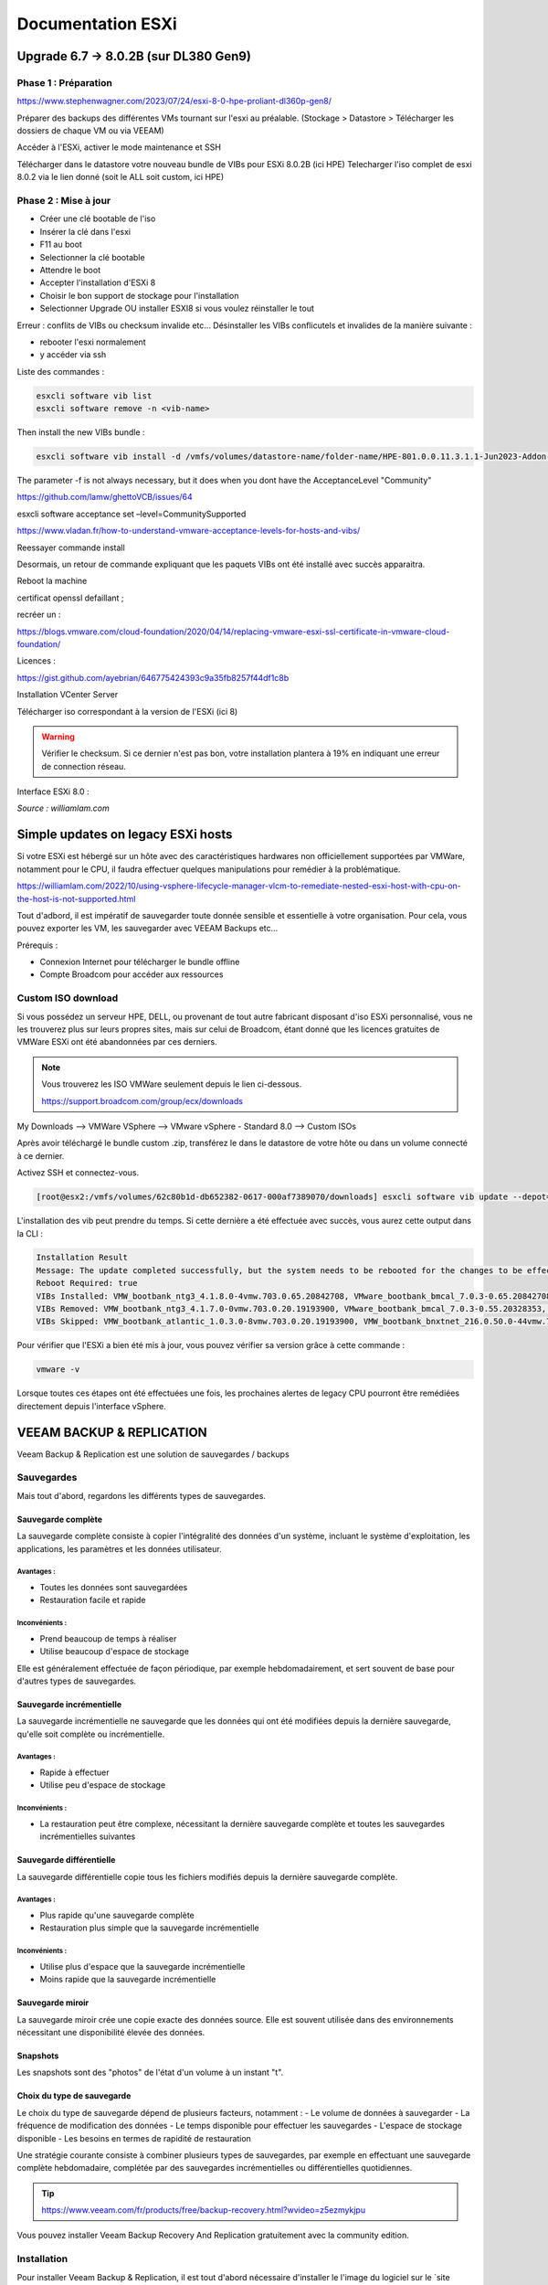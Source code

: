 ====================
Documentation ESXi
====================


Upgrade 6.7 -> 8.0.2B (sur DL380 Gen9)
=======================================

Phase 1 : Préparation
------------------------

https://www.stephenwagner.com/2023/07/24/esxi-8-0-hpe-proliant-dl360p-gen8/

Préparer des backups des différentes VMs tournant sur l'esxi au préalable.
(Stockage > Datastore > Télécharger les dossiers de chaque VM ou via VEEAM)

Accéder à l'ESXi, activer le mode maintenance et SSH

.. image:: https://raw.githubusercontent.com/algues111/docs-sysadmin/main/docs/source/images/ESXi/1-entrer-en-mode-de-maintenance.webp


Télécharger dans le datastore votre nouveau bundle de VIBs pour ESXi 8.0.2B (ici HPE)
Telecharger l'iso complet de esxi 8.0.2 via le lien donné (soit le ALL soit custom, ici HPE)

Phase 2 : Mise à jour
------------------------

- Créer une clé bootable de l'iso
- Insérer la clé dans l'esxi
- F11 au boot
- Selectionner la clé bootable
- Attendre le boot
- Accepter l'installation d'ESXi 8
- Choisir le bon support de stockage pour l'installation
- Selectionner Upgrade OU installer ESXI8 si vous voulez réinstaller le tout

Erreur : conflits de VIBs ou checksum invalide etc...
Désinstaller les VIBs conflicutels et invalides de la manière suivante :

- rebooter l'esxi normalement
- y accéder via ssh

Liste des commandes :

.. code-block:: console

    esxcli software vib list  
    esxcli software remove -n <vib-name>


Then install the new VIBs bundle :

.. code-block:: console

    esxcli software vib install -d /vmfs/volumes/datastore-name/folder-name/HPE-801.0.0.11.3.1.1-Jun2023-Addon-depot.zip -f

The parameter -f is not always necessary, but it does when you dont have the AcceptanceLevel "Community"

https://github.com/lamw/ghettoVCB/issues/64

esxcli software acceptance set –level=CommunitySupported

https://www.vladan.fr/how-to-understand-vmware-acceptance-levels-for-hosts-and-vibs/

Reessayer commande install

Desormais, un retour de commande expliquant que les paquets VIBs ont été installé avec succès apparaitra.

Reboot la machine

certificat openssl defaillant ;

recréer un :

https://blogs.vmware.com/cloud-foundation/2020/04/14/replacing-vmware-esxi-ssl-certificate-in-vmware-cloud-foundation/

Licences :

https://gist.github.com/ayebrian/646775424393c9a35fb8257f44df1c8b

Installation VCenter Server

Télécharger iso correspondant à la version de l'ESXi (ici 8)

.. warning::

    Vérifier le checksum.
    Si ce dernier n'est pas bon, votre installation plantera à 19% en indiquant une erreur de connection réseau.


Interface ESXi 8.0 :

.. image:: https://raw.githubusercontent.com/algues111/docs-sysadmin/main/docs/source/images/ESXi/customize-esxi-host-client-theme-0.webp 
*Source : williamlam.com*


.. seealso:: 
    Si vous voulez personnaliser l'interface ESXi, je vous invite à vous rediriger vers cette page :
    https://williamlam.com/2022/10/quick-tip-accessing-new-custom-theme-editor-for-esxi-8-0-host-client.html



Simple updates on legacy ESXi hosts
======================================

Si votre ESXi est hébergé sur un hôte avec des caractéristiques hardwares non officiellement supportées par VMWare, notamment pour le CPU, il faudra effectuer quelques manipulations pour remédier à la problématique.

https://williamlam.com/2022/10/using-vsphere-lifecycle-manager-vlcm-to-remediate-nested-esxi-host-with-cpu-on-the-host-is-not-supported.html

Tout d'adbord, il est impératif de sauvegarder toute donnée sensible et essentielle à votre organisation.
Pour cela, vous pouvez exporter les VM, les sauvegarder avec VEEAM Backups etc...

Prérequis :

- Connexion Internet pour télécharger le bundle offline
- Compte Broadcom pour accéder aux ressources


Custom ISO download
---------------------

Si vous possédez un serveur HPE, DELL, ou provenant de tout autre fabricant disposant d'iso ESXi personnalisé, vous ne les trouverez plus sur leurs propres sites, mais sur celui de Broadcom, étant donné que les licences gratuites de VMWare ESXi ont été abandonnées par ces derniers.


.. note::
    
    Vous trouverez les ISO VMWare seulement depuis le lien ci-dessous.
    
    https://support.broadcom.com/group/ecx/downloads


My Downloads --> VMWare VSphere --> VMware vSphere - Standard 8.0 --> Custom ISOs


.. image:: https://raw.githubusercontent.com/algues111/docs-sysadmin/main/docs/source/images/ESXi/broadcom-dl.png



.. image:: https://raw.githubusercontent.com/algues111/docs-sysadmin/main/docs/source/images/ESXi/vsphere-dl.png



.. image:: https://raw.githubusercontent.com/algues111/docs-sysadmin/main/docs/source/images/ESXi/vsphere-dl1.png


.. image:: https://raw.githubusercontent.com/algues111/docs-sysadmin/main/docs/source/images/ESXi/vsphere-dl2.png



Après avoir téléchargé le bundle custom .zip, transférez le dans le datastore de votre hôte ou dans un volume connecté à ce dernier.

Activez SSH et connectez-vous.


.. code-block:: console

    [root@esx2:/vmfs/volumes/62c80b1d-db652382-0617-000af7389070/downloads] esxcli software vib update --depot=/vmfs/volumes/62c80b1d-db652382-0617-000af7389070/downloads/VMware-ESXi-8.02b-20842708-depot.zip


L'installation des vib peut prendre du temps. Si cette dernière a été effectuée avec succès, vous aurez cette output dans la CLI :


.. code-block:: console

   Installation Result
   Message: The update completed successfully, but the system needs to be rebooted for the changes to be effective.
   Reboot Required: true
   VIBs Installed: VMW_bootbank_ntg3_4.1.8.0-4vmw.703.0.65.20842708, VMware_bootbank_bmcal_7.0.3-0.65.20842708, VMware_bootbank_cpu-microcode_7.0.3-0.65.20842708, VMware_bootbank_crx_7.0.3-0.65.20842708, VMware_bootbank_esx-base_7.0.3-0.65.20842708, VMware_bootbank_esx-dvfilter-generic-fastpath_7.0.3-0.65.20842708, VMware_bootbank_esx-ui_2.1.1-20188605, VMware_bootbank_esx-update_7.0.3-0.65.20842708, VMware_bootbank_esx-xserver_7.0.3-0.65.20842708, VMware_bootbank_esxio-combiner_7.0.3-0.65.20842708, VMware_bootbank_gc_7.0.3-0.65.20842708, VMware_bootbank_loadesx_7.0.3-0.65.20842708, VMware_bootbank_native-misc-drivers_7.0.3-0.65.20842708, VMware_bootbank_trx_7.0.3-0.65.20842708, VMware_bootbank_vdfs_7.0.3-0.65.20842708, VMware_bootbank_vsan_7.0.3-0.65.20842708, VMware_bootbank_vsanhealth_7.0.3-0.65.20842708, VMware_locker_tools-light_12.1.0.20219665-20841705
   VIBs Removed: VMW_bootbank_ntg3_4.1.7.0-0vmw.703.0.20.19193900, VMware_bootbank_bmcal_7.0.3-0.55.20328353, VMware_bootbank_cpu-microcode_7.0.3-0.55.20328353, VMware_bootbank_crx_7.0.3-0.55.20328353, VMware_bootbank_esx-base_7.0.3-0.55.20328353, VMware_bootbank_esx-dvfilter-generic-fastpath_7.0.3-0.55.20328353, VMware_bootbank_esx-ui_1.43.8-19798623, VMware_bootbank_esx-update_7.0.3-0.55.20328353, VMware_bootbank_esx-xserver_7.0.3-0.55.20328353, VMware_bootbank_esxio-combiner_7.0.3-0.55.20328353, VMware_bootbank_gc_7.0.3-0.55.20328353, VMware_bootbank_loadesx_7.0.3-0.55.20328353, VMware_bootbank_native-misc-drivers_7.0.3-0.55.20328353, VMware_bootbank_trx_7.0.3-0.55.20328353, VMware_bootbank_vdfs_7.0.3-0.55.20328353, VMware_bootbank_vsan_7.0.3-0.55.20328353, VMware_bootbank_vsanhealth_7.0.3-0.55.20328353, VMware_locker_tools-light_12.0.0.19345655-20036586
   VIBs Skipped: VMW_bootbank_atlantic_1.0.3.0-8vmw.703.0.20.19193900, VMW_bootbank_bnxtnet_216.0.50.0-44vmw.703.0.50.20036589, VMW_bootbank_bnxtroce_216.0.58.0-23vmw.703.0.50.20036589, VMW_bootbank_brcmfcoe_12.0.1500.2-3vmw.703.0.20.19193900, VMW_bootbank_elxiscsi_12.0.1200.0-9vmw.703.0.20.19193900, VMW_bootbank_elxnet_12.0.1250.0-5vmw.703.0.20.19193900, VMW_bootbank_i40en_1.11.1.31-1vmw.703.0.20.19193900, VMW_bootbank_iavmd_2.7.0.1157-2vmw.703.0.20.19193900, VMW_bootbank_icen_1.4.1.20-1vmw.703.0.50.20036589, VMW_bootbank_igbn_1.4.11.2-1vmw.703.0.20.19193900, VMW_bootbank_ionic-en_16.0.0-16vmw.703.0.20.19193900, VMW_bootbank_irdman_1.3.1.22-1vmw.703.0.50.20036589, VMW_bootbank_iser_1.1.0.1-1vmw.703.0.50.20036589, VMW_bootbank_ixgben_1.7.1.35-1vmw.703.0.20.19193900, VMW_bootbank_lpfc_14.0.169.26-5vmw.703.0.50.20036589, VMW_bootbank_lpnic_11.4.62.0-1vmw.703.0.20.19193900, VMW_bootbank_lsi-mr3_7.718.02.00-1vmw.703.0.20.19193900, VMW_bootbank_lsi-msgpt2_20.00.06.00-4vmw.703.0.20.19193900, VMW_bootbank_lsi-msgpt35_19.00.02.00-1vmw.703.0.20.19193900, VMW_bootbank_lsi-msgpt3_17.00.12.00-1vmw.703.0.20.19193900, VMW_bootbank_mtip32xx-native_3.9.8-1vmw.703.0.20.19193900, VMW_bootbank_ne1000_0.9.0-1vmw.703.0.50.20036589, VMW_bootbank_nenic_1.0.33.0-1vmw.703.0.20.19193900, VMW_bootbank_nfnic_4.0.0.70-1vmw.703.0.20.19193900, VMW_bootbank_nhpsa_70.0051.0.100-4vmw.703.0.20.19193900, VMW_bootbank_nmlx4-core_3.19.16.8-2vmw.703.0.20.19193900, VMW_bootbank_nmlx4-en_3.19.16.8-2vmw.703.0.20.19193900, VMW_bootbank_nmlx4-rdma_3.19.16.8-2vmw.703.0.20.19193900, VMW_bootbank_nmlx5-core_4.19.16.11-1vmw.703.0.20.19193900, VMW_bootbank_nmlx5-rdma_4.19.16.11-1vmw.703.0.20.19193900, VMW_bootbank_nvme-pcie_1.2.3.16-1vmw.703.0.20.19193900, VMW_bootbank_nvmerdma_1.0.3.5-1vmw.703.0.20.19193900, VMW_bootbank_nvmetcp_1.0.0.1-1vmw.703.0.35.19482537, VMW_bootbank_nvmxnet3-ens_2.0.0.22-1vmw.703.0.20.19193900, VMW_bootbank_nvmxnet3_2.0.0.30-1vmw.703.0.20.19193900, VMW_bootbank_pvscsi_0.1-4vmw.703.0.20.19193900, VMW_bootbank_qcnic_1.0.15.0-14vmw.703.0.20.19193900, VMW_bootbank_qedentv_3.40.5.53-22vmw.703.0.20.19193900, VMW_bootbank_qedrntv_3.40.5.53-18vmw.703.0.20.19193900, VMW_bootbank_qfle3_1.0.67.0-22vmw.703.0.20.19193900, VMW_bootbank_qfle3f_1.0.51.0-22vmw.703.0.20.19193900, VMW_bootbank_qfle3i_1.0.15.0-15vmw.703.0.20.19193900, VMW_bootbank_qflge_1.1.0.11-1vmw.703.0.20.19193900, VMW_bootbank_rste_2.0.2.0088-7vmw.703.0.20.19193900, VMW_bootbank_sfvmk_2.4.0.2010-6vmw.703.0.20.19193900, VMW_bootbank_smartpqi_70.4149.0.5000-1vmw.703.0.20.19193900, VMW_bootbank_vmkata_0.1-1vmw.703.0.20.19193900, VMW_bootbank_vmkfcoe_1.0.0.2-1vmw.703.0.20.19193900, VMW_bootbank_vmkusb_0.1-7vmw.703.0.50.20036589, VMW_bootbank_vmw-ahci_2.0.11-1vmw.703.0.20.19193900, VMware_bootbank_elx-esx-libelxima.so_12.0.1200.0-4vmw.703.0.20.19193900, VMware_bootbank_lsuv2-hpv2-hpsa-plugin_1.0.0-3vmw.703.0.20.19193900, VMware_bootbank_lsuv2-intelv2-nvme-vmd-plugin_2.7.2173-1vmw.703.0.20.19193900, VMware_bootbank_lsuv2-lsiv2-drivers-plugin_1.0.0-12vmw.703.0.50.20036589, VMware_bootbank_lsuv2-nvme-pcie-plugin_1.0.0-1vmw.703.0.20.19193900, VMware_bootbank_lsuv2-oem-dell-plugin_1.0.0-1vmw.703.0.20.19193900, VMware_bootbank_lsuv2-oem-hp-plugin_1.0.0-1vmw.703.0.20.19193900, VMware_bootbank_lsuv2-oem-lenovo-plugin_1.0.0-1vmw.703.0.20.19193900, VMware_bootbank_lsuv2-smartpqiv2-plugin_1.0.0-8vmw.703.0.20.19193900, VMware_bootbank_qlnativefc_4.1.14.0-26vmw.703.0.20.19193900, VMware_bootbank_vmware-esx-esxcli-nvme-plugin_1.2.0.44-1vmw.703.0.20.19193900



Pour vérifier que l'ESXi a bien été mis à jour, vous pouvez vérifier sa version grâce à cette commande :

.. code-block:: console

    vmware -v




Lorsque toutes ces étapes ont été effectuées une fois, les prochaines alertes de legacy CPU pourront être remédiées directement depuis l'interface vSphere.






.. seealso::
    https://pio.nz/2023/01/05/keeping-esxi-up-to-date-on-obsolete-hw/
    https://infra.engineer/miscellaneous/71-vmware-upgrade-esxi-host-with-esxcli
    https://www.vinchin.com/vm-tips/best-practice-to-backup-and-restore-vmware-vcenter.html
    https://williamlam.com/2020/04/quick-tip-allow-unsupported-cpus-when-upgrading-to-esxi-7-0.html



VEEAM BACKUP & REPLICATION
==============================

Veeam Backup & Replication est une solution de sauvegardes / backups

.. image:: https://raw.githubusercontent.com/algues111/docs-sysadmin/main/docs/source/images/ESXi/veeam-website.png



Sauvegardes
--------------

Mais tout d'abord, regardons les différents types de sauvegardes.


Sauvegarde complète
^^^^^^^^^^^^^^^^^^^^^^^^

La sauvegarde complète consiste à copier l'intégralité des données d'un système, incluant le système d'exploitation, les applications, les paramètres et les données utilisateur. 

Avantages :
~~~~~~~~~~~~~~~~
- Toutes les données sont sauvegardées
- Restauration facile et rapide

Inconvénients :
~~~~~~~~~~~~~~~~
- Prend beaucoup de temps à réaliser
- Utilise beaucoup d'espace de stockage

Elle est généralement effectuée de façon périodique, par exemple hebdomadairement, et sert souvent de base pour d'autres types de sauvegardes.

Sauvegarde incrémentielle
^^^^^^^^^^^^^^^^^^^^^^^^^^

La sauvegarde incrémentielle ne sauvegarde que les données qui ont été modifiées depuis la dernière sauvegarde, qu'elle soit complète ou incrémentielle.

Avantages :
~~~~~~~~~~~~~~~~
- Rapide à effectuer
- Utilise peu d'espace de stockage

Inconvénients :
~~~~~~~~~~~~~~~~
- La restauration peut être complexe, nécessitant la dernière sauvegarde complète et toutes les sauvegardes incrémentielles suivantes

Sauvegarde différentielle
^^^^^^^^^^^^^^^^^^^^^^^^^^

La sauvegarde différentielle copie tous les fichiers modifiés depuis la dernière sauvegarde complète.

Avantages :
~~~~~~~~~~~~~~~~
- Plus rapide qu'une sauvegarde complète
- Restauration plus simple que la sauvegarde incrémentielle

Inconvénients :
~~~~~~~~~~~~~~~~
- Utilise plus d'espace que la sauvegarde incrémentielle
- Moins rapide que la sauvegarde incrémentielle

Sauvegarde miroir
^^^^^^^^^^^^^^^^^^^^^^

La sauvegarde miroir crée une copie exacte des données source. Elle est souvent utilisée dans des environnements nécessitant une disponibilité élevée des données.


Snapshots
^^^^^^^^^^^^^^

Les snapshots sont des "photos" de l'état d'un volume à un instant "t".


Choix du type de sauvegarde
^^^^^^^^^^^^^^^^^^^^^^^^^^^^^^^^

Le choix du type de sauvegarde dépend de plusieurs facteurs, notamment :
- Le volume de données à sauvegarder
- La fréquence de modification des données
- Le temps disponible pour effectuer les sauvegardes
- L'espace de stockage disponible
- Les besoins en termes de rapidité de restauration

Une stratégie courante consiste à combiner plusieurs types de sauvegardes, par exemple en effectuant une sauvegarde complète hebdomadaire, complétée par des sauvegardes incrémentielles ou différentielles quotidiennes.



.. tip::
    https://www.veeam.com/fr/products/free/backup-recovery.html?wvideo=z5ezmykjpu

Vous pouvez installer Veeam Backup Recovery And Replication gratuitement avec la community edition.



Installation
------------------

Pour installer Veeam Backup & Replication, il est tout d'abord nécessaire d'installer le l'image du logiciel sur le `site officiel.<https://www.veeam.com/fr/products/free/backup-recovery.html?wvideo=z5ezmykjpu>`_

.. tip::
    Cliquer sur "Testez gratuitement" vous demandera de remplir un formulaire nécessaire au téléchargement du soft.

    Des vidéos explicatives sont aussi disponibles en bas de la page.


Après avoir téléchargé l'iso de 11Go environ, vous pourrez l'ouvrir et cliquer sur "setup".

.. image:: https://raw.githubusercontent.com/algues111/docs-sysadmin/main/docs/source/images/ESXi/iso-veeam.png

.. image:: https://raw.githubusercontent.com/algues111/docs-sysadmin/main/docs/source/images/ESXi/setupexeveeam.png
   

Après l'éxecution du setup, vous aurez plusieurs options d'installation.

Dans notre cas, nous installons Veeam Backup and Replication.

.. image:: https://raw.githubusercontent.com/algues111/docs-sysadmin/main/docs/source/images/ESXi/veeam-install-options.png

.. image:: https://raw.githubusercontent.com/algues111/docs-sysadmin/main/docs/source/images/ESXi/veeam-installationpng


Après que l'installation soit terminée, vous pourrez lancer la console Veeam qui affichera une fenêtre de connexion.


.. image:: https://raw.githubusercontent.com/algues111/docs-sysadmin/main/docs/source/images/ESXi/veeam-connection.png




Configuration
--------------------------


Afin de pouvoir créer des backups et les restaurer, il est nécessaire de configurer quelques paramètres.


Tout d'abord, lorsque Veeam est lancé, cliquez sur **Backup Infrastructure** en bas à gauche de la page, cliquez sur **Managed Servers** puis sur **Add Server** en haut à gauche de la page.

.. image:: https://raw.githubusercontent.com/algues111/docs-sysadmin/main/docs/source/images/ESXi/veeam-backup-infr.png


A la suite de ces étapes, le logiciel vous demandera de choisir le serveur que vous souhaitez joindre à votre infrastructure de backup.

Ici, nous choisissons VMWare vSphere, puis vSphere.

.. image:: https://raw.githubusercontent.com/algues111/docs-sysadmin/main/docs/source/images/ESXi/veeam-addserver.png

.. image:: https://raw.githubusercontent.com/algues111/docs-sysadmin/main/docs/source/images/ESXi/veeam-addserver-vsphere.png


.. note::
    Comme il est précisé dans le menu d'ajout de serveur, il est préférable d'ajouter vCenter Server si votre ESXi est géré via cette instance.
    Cela facilitera notamment la gestion des permissions de VEEAM sur les VMs de l'ESXi.


Rentrer l'IP ou le nom DNS du serveur vCenter.

.. image:: https://raw.githubusercontent.com/algues111/docs-sysadmin/main/docs/source/images/ESXi/veeam-addserver-ip.png


Rentrer les credentials de votre SSO vSphere.

.. important::
    Il est important de renseigner les login de la manière suivante :

    **<vsphere-sso.domain> \ <username>**


.. note::
    Si le port https n'est pas le 443 sur votre serveur, il est nécessaire de le renseigner dans la fenêtre.


.. image:: https://raw.githubusercontent.com/algues111/docs-sysadmin/main/docs/source/images/ESXi/veeam-addserver-id.png




Tools
==============

Copy/Paste to VM
---------------------

Si vous souhaitez pouvoir utiliser le copier-coller entre votre machine et une VM, vous devez ajouter des arguements à la configuration avancée de votre VM.

Dans ESXi v8.0, voici les éléments à ajouter :

 isolation.tools.setGUIOptions.enable
TRUE

 isolation.tools.paste.disable
FALSE

 isolation.tools.copy.disable
FALSE



.. image:: https://raw.githubusercontent.com/algues111/docs-sysadmin/main/docs/source/images/ESXi/cp.png




HPE iLO
====================

L'iLO HPE offre une interface de gestion pour votre serveur HPE, accessible hors-ligne ou en-ligne.


Vous pouvez y gérer les disques, les volumes logiques, exécuter des diagnostics...

Elle peut s'avérer très utile pour de la maintenance ou du dépannage.



L'iLO peut être atteint en réseau via l'interface RJ45 "iLO", vous pouvez y attribuer une adresse IP fixe ou bien par DHCP.



Update HPE iLO
-----------------------

L'iLO d'HP est un composant essentiel pour la gestion de serveurs HPE, qu'elle soit à distance ou locale.


Ici, nous allons couvrir comment mettre à jour le firmware de l'iLO à travers le shell ESXi.

Activer SSH
---------------------




iSCSI
==========================================

Ajouter un adaptateur iSCSI dans vSphere 8.0
--------------------------------------------------

Dans vSphere 8.0, vous pouvez ajouter un adaptateur virtuel iSCSI depuis le menu de configuration de l'hôte (ici dl380).


Ajouter un LUN à un datastore
---------------------------------

Un LUN (Logical Unit Number) est une tranche ou une partie d'un ensemble configuré de disques qui est présentable à un hôte et monté en tant que volume dans le système d'exploitation.

Afin de ne pas perdre de performances, le LUN devrait être lié à l'hôte ESXi via une connexion 10Gbit/s voire 25Gbit/s.


.. warning::

    N'ajoutez un LUN que si vous êtes certain de le garder. Le démonter du datastore demande un temps de maintenance important !


.. warning::

    Ne pas ajouter plus d'1 seul LUN sur un datastore. Cela peut causer des problèmes de performance.




Détacher un LUN d'un datastore
-------------------------------------


Détacher un LUN d'un datastore est une procédure compliquée qui nécessite d'être effectuée minutieusement pour ne pas perdre ou corrompre quelconque donnée / VM.



Démonter le datastore
^^^^^^^^^^^^^^^^^^^^^^

La première étape à effectuer est de démonter le datastore.
Pour cela, migrez toutes les VM stockées sur le datastore en question ainsi que les dossiers, fichiers présents dessus.

Démontez désormais le datastore.


Détacher le LUN
^^^^^^^^^^^^^^^^^^^^^^^^^^


Dans les Storage Devices, vous pouvez maintenant détacher le LUN du datastore. 


Supprimer le LUN
^^^^^^^^^^^^^^^^^^^^^^


Vous pouvez désromais supprimer le LUN que vous avez créé sur le périphérique distant (NAS etc...).


Nerworking
==============


vSwitch
----------


Le vSwitch agit tel un switch virtuel.
Il peut être attribué à un ou plusieurs groupes de ports ("groupes de NIC") dans l'interface de configuration ESXi web ou vSphere client.

Plusieurs paramètres sont disponibles dans le menu de paramétrage


Paramètres de sécurité
^^^^^^^^^^^^^^^^^^^^^^^^^^

Vous povuez activer ou désactiver plusieurs modes :

.. tabs::

   .. tab:: Promiscuous mode

        Activer cela permettra à chaque port (interface) des VM connectées au vSwitch de voir tout le trafic passant sur ce dernier.
        C'est une sorte de mode "hub".


        .. warning::
            
            Si vous comptez paramétrer un cluster de pares-feu PFSense, il est nécessaire d'activer le Promiscuous mode sur chaque vSwitch où une VIP CARP est configurée.


Groupe de ports
--------------------


vCenter Server
===================


Updates
----------------

vCenter Server
^^^^^^^^^^^^^^^^^^^

Afin de patcher les failles et les bugs d'une instance vCenter Server, il est nécessaire de la mettre à jour.


Pour cela, nous pouvons nous rendre sur la page de management de vCenter.

https://vcenter.lan:5480



.. image:: https://raw.githubusercontent.com/algues111/docs-sysadmin/main/docs/source/images/ESXi/vcenter-mgmt1.png

.. image:: https://raw.githubusercontent.com/algues111/docs-sysadmin/main/docs/source/images/ESXi/vcenter-mgmt2.png

.. image:: https://raw.githubusercontent.com/algues111/docs-sysadmin/main/docs/source/images/ESXi/vcenter-mgmt3.png


ESXi (Standalone)
^^^^^^^^^^^^^^^^^^^^^^^^


Ayant un seul hôte dl380p Gen9 dans mon cluster vCenter, il m'est impossible de mettre à jour ce dernier via vCenter Lifecycle Manager.

Cela est dû au fait que vCenter nécessite que TOUTES les VM aient le statut "turned off" sur l'hôte en question, ce qui n'est pas possible puisque ce dernier héberge la VM de vCenter qui est censé effectuer l'update !



Pour remédier à cela, il est donc nécessaire de télécharger l'offline bundle officiel d'HPE (dans mon cas) via le site de Broadcom, et de procéder à l'installation via SSH !

Téléchargement
~~~~~~~~~~~~~~~~~~~~~~

.. admonition:: Liens

    `Broadcom custom bundles & ISOs<https://support.broadcom.com/group/ecx/productfiles?subFamily=VMware%20vSphere&displayGroup=VMware%20vSphere%20-%20Enterprise%20Plus&release=8.0&os=&servicePk=202628&language=EN>`_

.. note::

    Veillez à bien sélectionner l'offline bundle pour le fichier .zip    


A la suite de cela, uploadez le fichier dans le datastore de votre ESXi. Ici, on utilisera "datastore1".

Vous devriez maintenant le voir apparaître :

.. image:: https://raw.githubusercontent.com/algues111/docs-sysadmin/main/docs/source/images/ESXi/esxi-vib-upload.png


.. tip::
    Mettez de côté le chemin d'accès absolu du dépôt zip !

Accès SSH
~~~~~~~~~~~~~~~~~~~~~~

Bien évidemment, activez le service ssh de votre hôte pour pouvoir y accéder ;)

.. image:: https://raw.githubusercontent.com/algues111/docs-sysadmin/main/docs/source/images/ESXi/esxi-ssh-activate.png


Installation de l'update
~~~~~~~~~~~~~~~~~~~~~~~~~~

.. warning::

    Avant de commencer, prenez en compte que les commandes esxcli software vib install/update sont dépréciées. Tout tuto utilisant ces commandes est donc caduc...
    Nous utilisons ici les commandes basées sur esxcli software profile.


Tout d'abord, nous allons devoir trouver le nom du profil que notre dépôt utilise pour l'update.

Pour déterminer cela, nous pouvons effectuer la commande suivante :


.. code-block:: console

    [root@dl380:~] esxcli software sources profile list -d /vmfs/volumes/58186ae8-12781af6-b630-ecb1d7b19420/ISO/vibupdate/VMware-ESXi-8.0.3-24280767-HPE-803.0.0.11.8.0.6-Oct2024-depot.zip

.. note::

    58186ae8-12781af6-b630-ecb1d7b19420 est l'UUID de mon "datastore1"

Ce qui nous retournera normalement : 

Name                               Vendor                      Acceptance Level  Creation Time        Modification Time
---------------------------------  --------------------------  ----------------  -------------------  -----------------
HPE-Custom-AddOn_803.0.0.11.8.0-6  Hewlett Packard Enterprise  PartnerSupported  2024-09-16T06:00:58  2024-09-16T06:00:58


Maintenant que nous savons que **HPE-Custom-AddOn_803.0.0.11.8.0-6** est le nom de notre profil, nous allons pouvoir installer le VIB.


.. code-block:: console

    [root@dl380:~] esxcli software profile update --depot=/vmfs/volumes/58186ae8-12781af6-b630-ecb1d7b19420/ISO/vibupdate/VMware-ESXi-8.0.3-24280767-HPE-803.0.0.11.8.0.6-Oct2024-depot.zip --profile=HPE-Custom-AddOn_803.0.0.11.8.0-6


Si votre CPU n'est plus "officiellement" supporté, l'erreur suivante apparaîtra : 

[HardwareError]
 Hardware precheck of profile HPE-Custom-AddOn_803.0.0.11.8.0-6 failed with warnings: <CPU_SUPPORT OVERRIDEWARNING: The CPUs on this host are not supported by ESXi 8.0.3. You can override and force install, but it is not officially supported nor recommended. Please refer to KB 82794 for more details.> Apply --no-hardware-warning option to ignore the warnings and proceed with the transaction.

 Mais pas de panique, il suffit, comme indiqué, de rajouter l'option --no-hardware-warning pour outrepasser l'avertissement.


.. code-block:: console

    [root@dl380:~] esxcli software profile update --depot=/vmfs/volumes/58186ae8-12781af6-b630-ecb1d7b19420/ISO/vibupdate/VMware-ESXi-8.0.3-24280767-HPE-803.0.0.11.8.0.6-Oct2024-depot.zip --profile=HPE-Custom-AddOn_803.0.0.11.8.0-6 --no-hardware-warning


Après un petit moment, le terminal vous retournera ceci :

.. spoiler:: 

    Update Result
   Message: The update completed successfully, but the system needs to be rebooted for the changes to be effective.
   VIBs Installed: BCM_bootbank_bnxtnet_230.0.136.0-1OEM.800.1.0.20613240, BCM_bootbank_bnxtroce_230.0.136.0-1OEM.800.1.0.20613240, HPE_bootbank_amsdv_701.11.7.0.2-1OEM.701.0.0.16850804, HPE_bootbank_ilorest_800.5.2.0.0.18-21495797, HPE_bootbank_sut_800.5.2.0.5-1OEM.800.1.0.20613240, INT_bootbank_i40en_2.8.4.0-1OEM.800.1.0.20613240, INT_bootbank_iavmd_9.0.0.1012-1OEM.800.1.0.20613240, INT_bootbank_icen_1.14.2.0-1OEM.800.1.0.20613240, MEL_bootbank_mft-oem_4.28.0.881-0, MEL_bootbank_mft_4.28.0.881-0, MIS_bootbank_ssacli2_6.40.6.0-8.0.0.20613240.oem, MVL_bootbank_qlnativefc_5.4.83.1-1OEM.803.0.0.23710970, QLC_bootbank_qcnic_2.0.67.0-1OEM.700.1.0.15843807, QLC_bootbank_qedentv_3.71.63.0-1OEM.800.1.0.20613240, QLC_bootbank_qedrntv_3.71.62.0-1OEM.800.1.0.20613240, QLC_bootbank_qfle3_1.4.51.0-1OEM.700.1.0.15843807, QLC_bootbank_qfle3f_2.1.34.0-1OEM.700.1.0.15843807, VMW_bootbank_mlnx-bfbootctl-esxio_0.1-7vmw.803.0.35.24280767, VMW_bootbank_nvmetcp-esxio_1.0.1.29-1vmw.803.0.35.24280767, VMW_bootbank_nvmetcp_1.0.1.29-1vmw.803.0.35.24280767, VMW_bootbank_rshim-net_0.1.0-1vmw.803.0.35.24280767, VMW_bootbank_rshim_0.1-12vmw.803.0.35.24280767, VMware_bootbank_bmcal-esxio_8.0.3-0.35.24280767, VMware_bootbank_bmcal_8.0.3-0.35.24280767, VMware_bootbank_clusterstore_8.0.3-0.35.24280767, VMware_bootbank_cpu-microcode_8.0.3-0.35.24280767, VMware_bootbank_crx_8.0.3-0.35.24280767, VMware_bootbank_drivervm-gpu-base_8.0.3-0.35.24280767, VMware_bootbank_esx-base_8.0.3-0.35.24280767, VMware_bootbank_esx-dvfilter-generic-fastpath_8.0.3-0.35.24280767, VMware_bootbank_esx-update_8.0.3-0.35.24280767, VMware_bootbank_esx-xserver_8.0.3-0.35.24280767, VMware_bootbank_esxio-base_8.0.3-0.35.24280767, VMware_bootbank_esxio-combiner-esxio_8.0.3-0.35.24280767, VMware_bootbank_esxio-combiner_8.0.3-0.35.24280767, VMware_bootbank_esxio-dvfilter-generic-fastpath_8.0.3-0.35.24280767, VMware_bootbank_esxio-update_8.0.3-0.35.24280767, VMware_bootbank_esxio_8.0.3-0.35.24280767, VMware_bootbank_gc-esxio_8.0.3-0.35.24280767, VMware_bootbank_gc_8.0.3-0.35.24280767, VMware_bootbank_infravisor_8.0.3-0.35.24280767, VMware_bootbank_loadesx_8.0.3-0.35.24280767, VMware_bootbank_loadesxio_8.0.3-0.35.24280767, VMware_bootbank_native-misc-drivers-esxio_8.0.3-0.35.24280767, VMware_bootbank_native-misc-drivers_8.0.3-0.35.24280767, VMware_bootbank_trx_8.0.3-0.35.24280767, VMware_bootbank_vcls-pod-crx_8.0.3-0.35.24280767, VMware_bootbank_vdfs_8.0.3-0.35.24280767, VMware_bootbank_vds-vsip_8.0.3-0.35.24280767, VMware_bootbank_vsan_8.0.3-0.35.24280767, VMware_bootbank_vsanhealth_8.0.3-0.35.24280767, VMware_locker_tools-light_12.4.5.23787635-24262298
   VIBs Removed: BCM_bootbank_bnxtnet_228.0.116.0-1OEM.800.1.0.20613240, BCM_bootbank_bnxtroce_228.0.116.0-1OEM.800.1.0.20613240, HPE_bootbank_amsdv_701.11.6.0.3-1OEM.701.0.0.16850804, HPE_bootbank_ilorest_800.5.0.0.0.2-21495797, HPE_bootbank_sut_800.5.0.0.11-1OEM.800.1.0.20613240, INT_bootbank_i40en_2.7.2.0-1OEM.800.1.0.20613240, INT_bootbank_iavmd_3.5.1.1002-1OEM.800.1.0.20613240, INT_bootbank_icen_1.13.2.0-1OEM.800.1.0.20613240, MEL_bootbank_mft-oem_4.25.0.802-0, MEL_bootbank_mft_4.25.0.802-0, MIS_bootbank_ssacli2_6.30.8.0-8.0.0.20143090.oem, MVL_bootbank_qlnativefc_5.4.82.0-1OEM.800.1.0.20613240, QLC_bootbank_qcnic_2.0.66.0-1OEM.700.1.0.15843807, QLC_bootbank_qedentv_3.71.52.0-1OEM.800.1.0.20613240, QLC_bootbank_qedrntv_3.71.50.0-1OEM.800.1.0.20613240, QLC_bootbank_qfle3_1.4.46.0-1OEM.700.1.0.15843807, QLC_bootbank_qfle3f_2.1.33.0-1OEM.700.1.0.15843807, VMW_bootbank_mlnx-bfbootctl-esxio_0.1-6vmw.803.0.0.24022510, VMW_bootbank_nvmetcp-esxio_1.0.1.28-1vmw.803.0.0.24022510, VMW_bootbank_nvmetcp_1.0.1.28-1vmw.803.0.0.24022510, VMware_bootbank_bmcal-esxio_8.0.3-0.0.24022510, VMware_bootbank_bmcal_8.0.3-0.0.24022510, VMware_bootbank_clusterstore_8.0.3-0.0.24022510, VMware_bootbank_cpu-microcode_8.0.3-0.0.24022510, VMware_bootbank_crx_8.0.3-0.0.24022510, VMware_bootbank_drivervm-gpu-base_8.0.3-0.0.24022510, VMware_bootbank_esx-base_8.0.3-0.0.24022510, VMware_bootbank_esx-dvfilter-generic-fastpath_8.0.3-0.0.24022510, VMware_bootbank_esx-update_8.0.3-0.0.24022510, VMware_bootbank_esx-xserver_8.0.3-0.0.24022510, VMware_bootbank_esxio-base_8.0.3-0.0.24022510, VMware_bootbank_esxio-combiner-esxio_8.0.3-0.0.24022510, VMware_bootbank_esxio-combiner_8.0.3-0.0.24022510, VMware_bootbank_esxio-dvfilter-generic-fastpath_8.0.3-0.0.24022510, VMware_bootbank_esxio-update_8.0.3-0.0.24022510, VMware_bootbank_esxio_8.0.3-0.0.24022510, VMware_bootbank_gc-esxio_8.0.3-0.0.24022510, VMware_bootbank_gc_8.0.3-0.0.24022510, VMware_bootbank_infravisor_8.0.3-0.0.24022510, VMware_bootbank_loadesx_8.0.3-0.0.24022510, VMware_bootbank_loadesxio_8.0.3-0.0.24022510, VMware_bootbank_native-misc-drivers-esxio_8.0.3-0.0.24022510, VMware_bootbank_native-misc-drivers_8.0.3-0.0.24022510, VMware_bootbank_trx_8.0.3-0.0.24022510, VMware_bootbank_vcls-pod-crx_8.0.3-0.0.24022510, VMware_bootbank_vdfs_8.0.3-0.0.24022510, VMware_bootbank_vds-vsip_8.0.3-0.0.24022510, VMware_bootbank_vsan_8.0.3-0.0.24022510, VMware_bootbank_vsanhealth_8.0.3-0.0.24022510, VMware_locker_tools-light_12.4.0.23259341-24022510
   VIBs Skipped: HPE_bootbank_amsd_701.11.10.0.4-1OEM.701.0.0.16850804, HPE_bootbank_fc-enablement_800.3.9.0.30-1OEM.800.1.0.20172892, HPE_bootbank_hpe-upgrade_901.2.0.5-1OEM.800.0.0.20172892, HPE_bootbank_ilo_700.10.8.2.2-1OEM.700.1.0.15843807, INT_bootbank_igbn_1.12.0.0-1OEM.800.1.0.20613240, INT_bootbank_ixgben_1.18.2.0-1OEM.800.1.0.20613240, MEL_bootbank_nmst_4.25.0.802-1OEM.802.0.0.21974771, QLC_bootbank_qedf_2.74.1.0-1OEM.800.1.0.20613240, QLC_bootbank_qedi_2.74.1.0-1OEM.800.1.0.20613240, QLC_bootbank_qfle3i_2.1.14.0-1OEM.700.1.0.15843807, VMW_bootbank_atlantic_1.0.3.0-13vmw.803.0.0.24022510, VMW_bootbank_bcm-mpi3_8.8.1.0.0.0-1vmw.803.0.0.24022510, VMW_bootbank_bfedac-esxio_0.1-1vmw.803.0.0.24022510, VMW_bootbank_brcmfcoe_12.0.1500.3-4vmw.803.0.0.24022510, VMW_bootbank_cndi-igc_1.2.10.0-1vmw.803.0.0.24022510, VMW_bootbank_dwi2c-esxio_0.1-7vmw.803.0.0.24022510, VMW_bootbank_dwi2c_0.1-7vmw.803.0.0.24022510, VMW_bootbank_elxiscsi_12.0.1200.0-11vmw.803.0.0.24022510, VMW_bootbank_elxnet_12.0.1250.0-8vmw.803.0.0.24022510, VMW_bootbank_intelgpio_0.1-1vmw.803.0.0.24022510, VMW_bootbank_ionic-cloud_20.0.0-48vmw.803.0.0.24022510, VMW_bootbank_ionic-en-esxio_20.0.0-56vmw.803.0.0.24022510, VMW_bootbank_ionic-en_20.0.0-56vmw.803.0.0.24022510, VMW_bootbank_irdman_1.4.0.1-1vmw.803.0.0.24022510, VMW_bootbank_iser_1.1.0.2-1vmw.803.0.0.24022510, VMW_bootbank_lpfc_14.4.0.39-35vmw.803.0.0.24022510, VMW_bootbank_lpnic_11.4.62.0-1vmw.803.0.0.24022510, VMW_bootbank_lsi-mr3_7.728.02.00-1vmw.803.0.0.24022510, VMW_bootbank_lsi-msgpt2_20.00.06.00-4vmw.803.0.0.24022510, VMW_bootbank_lsi-msgpt35_29.00.00.00-1vmw.803.0.0.24022510, VMW_bootbank_lsi-msgpt3_17.00.13.00-3vmw.803.0.0.24022510, VMW_bootbank_mnet-esxio_0.1-1vmw.803.0.0.24022510, VMW_bootbank_mtip32xx-native_3.9.8-1vmw.803.0.0.24022510, VMW_bootbank_ne1000_0.9.2-1vmw.803.0.0.24022510, VMW_bootbank_nenic_1.0.35.0-7vmw.803.0.0.24022510, VMW_bootbank_nfnic_5.0.0.42-1vmw.803.0.0.24022510, VMW_bootbank_nhpsa_70.0051.0.100-5vmw.803.0.0.24022510, VMW_bootbank_nipmi_1.0-1vmw.803.0.0.24022510, VMW_bootbank_nmlx5-cc-esxio_4.23.6.2-7vmw.803.0.0.24022510, VMW_bootbank_nmlx5-cc_4.23.6.2-7vmw.803.0.0.24022510, VMW_bootbank_nmlx5-core-esxio_4.23.6.2-7vmw.803.0.0.24022510, VMW_bootbank_nmlx5-core_4.23.6.2-7vmw.803.0.0.24022510, VMW_bootbank_nmlx5-rdma-esxio_4.23.6.2-7vmw.803.0.0.24022510, VMW_bootbank_nmlx5-rdma_4.23.6.2-7vmw.803.0.0.24022510, VMW_bootbank_nmlxbf-gige-esxio_2.2-1vmw.803.0.0.24022510, VMW_bootbank_nmlxbf-pmc-esxio_0.1-6vmw.803.0.0.24022510, VMW_bootbank_ntg3_4.1.14.0-4vmw.803.0.0.24022510, VMW_bootbank_nvme-pcie-esxio_1.2.4.15-1vmw.803.0.0.24022510, VMW_bootbank_nvme-pcie_1.2.4.15-1vmw.803.0.0.24022510, VMW_bootbank_nvmerdma_1.0.3.9-1vmw.803.0.0.24022510, VMW_bootbank_nvmxnet3-ens-esxio_2.0.0.23-6vmw.803.0.0.24022510, VMW_bootbank_nvmxnet3-ens_2.0.0.23-6vmw.803.0.0.24022510, VMW_bootbank_nvmxnet3-esxio_2.0.0.31-12vmw.803.0.0.24022510, VMW_bootbank_nvmxnet3_2.0.0.31-12vmw.803.0.0.24022510, VMW_bootbank_penedac-esxio_0.1-1vmw.803.0.0.24022510, VMW_bootbank_pengpio-esxio_0.1-1vmw.803.0.0.24022510, VMW_bootbank_pensandoatlas_1.46.0.E.41.1.326-2vmw.803.0.0.0.23797590, VMW_bootbank_penspi-esxio_0.1-1vmw.803.0.0.24022510, VMW_bootbank_pvscsi-esxio_0.1-7vmw.803.0.0.24022510, VMW_bootbank_pvscsi_0.1-7vmw.803.0.0.24022510, VMW_bootbank_qflge_1.1.0.11-2vmw.803.0.0.24022510, VMW_bootbank_rd1173-esxio_0.1-1vmw.803.0.0.24022510, VMW_bootbank_rdmahl_1.0.0-1vmw.803.0.0.24022510, VMW_bootbank_rste_2.0.2.0088-7vmw.803.0.0.24022510, VMW_bootbank_sfvmk_2.4.0.2010-18vmw.803.0.0.24022510, VMW_bootbank_smartpqi_80.4700.0.5000-2vmw.803.0.0.24022510, VMW_bootbank_spidev-esxio_0.1-1vmw.803.0.0.24022510, VMW_bootbank_vmkata_0.1-1vmw.803.0.0.24022510, VMW_bootbank_vmksdhci-esxio_1.0.3-3vmw.803.0.0.24022510, VMW_bootbank_vmksdhci_1.0.3-3vmw.803.0.0.24022510, VMW_bootbank_vmkusb-esxio_0.1-22vmw.803.0.0.24022510, VMW_bootbank_vmkusb_0.1-22vmw.803.0.0.24022510, VMW_bootbank_vmw-ahci_2.0.17-1vmw.803.0.0.24022510, VMware_bootbank_elx-esx-libelxima.so_12.0.1200.0-6vmw.803.0.0.24022510, VMware_bootbank_esx-ui_2.18.0-23593406, VMware_bootbank_lsuv2-hpv2-hpsa-plugin_1.0.0-4vmw.803.0.0.24022510, VMware_bootbank_lsuv2-intelv2-nvme-vmd-plugin_2.7.2173-2vmw.803.0.0.24022510, VMware_bootbank_lsuv2-lsiv2-drivers-plugin_1.0.3-1vmw.803.0.0.24022510, VMware_bootbank_lsuv2-nvme-pcie-plugin_1.0.0-1vmw.803.0.0.24022510, VMware_bootbank_lsuv2-oem-dell-plugin_1.1.0-2vmw.803.0.0.24022510, VMware_bootbank_lsuv2-oem-lenovo-plugin_1.0.0-2vmw.803.0.0.24022510, VMware_bootbank_lsuv2-smartpqiv2-plugin_1.0.0-11vmw.803.0.0.24022510, VMware_bootbank_vmware-esx-esxcli-nvme-plugin-esxio_1.2.0.56-1vmw.803.0.0.24022510, VMware_bootbank_vmware-esx-esxcli-nvme-plugin_1.2.0.56-1vmw.803.0.0.24022510, VMware_bootbank_vmware-hbrsrv_8.0.3-0.0.24022510
   Reboot Required: true
   DPU Results:

Il ne manque plus que rebooter l'ESXi désormais !!!!

.. code-block:: console

    [root@dl380:~] reboot



vSphere Licensing
======================

Tableau comparatif des licences vSphere 2025
-------------------------------------------------


.. image:: https://raw.githubusercontent.com/algues111/docs-sysadmin/main/docs/source/images/ESXi/licensing.png